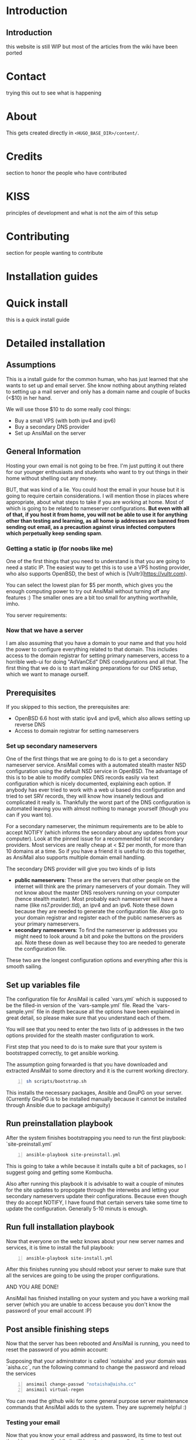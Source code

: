 #+hugo_base_dir: ../
#+hugo_section: ./

* Introduction
:PROPERTIES:
:EXPORT_FILE_NAME: _index
:EXPORT_HUGO_CUSTOM_FRONT_MATTER: :chapter true
:EXPORT_AUTHOR: "Aisha Tammy"
:END:
** Introduction
this website is still WIP but most of the articles from the wiki have been ported
* Contact
:PROPERTIES:
:EXPORT_FILE_NAME: _index
:EXPORT_HUGO_CUSTOM_FRONT_MATTER: :chapter true
:EXPORT_HUGO_SECTION*: contact
:EXPORT_AUTHOR: "Aisha Tammy"
:END:
trying this out to see what is happening

* About
:PROPERTIES:
:EXPORT_FILE_NAME: _index
:EXPORT_HUGO_CUSTOM_FRONT_MATTER: :chapter true
:EXPORT_HUGO_SECTION*: about
:EXPORT_AUTHOR: "Aisha Tammy"
:END:
This gets created directly in ~<HUGO_BASE_DIR>/content/~.

* Credits
:PROPERTIES:
:EXPORT_FILE_NAME: _index
:EXPORT_HUGO_CUSTOM_FRONT_MATTER: :chapter true
:EXPORT_HUGO_SECTION*: credits
:EXPORT_AUTHOR: "Aisha Tammy"
:END:
section to honor the people who have contributed

* KISS
:PROPERTIES:
:EXPORT_FILE_NAME: _index
:EXPORT_HUGO_CUSTOM_FRONT_MATTER: :chapter true
:EXPORT_HUGO_SECTION*: kiss
:EXPORT_AUTHOR: "Aisha Tammy"
:END:
principles of development and what is not the aim of this setup

* Contributing
:PROPERTIES:
:EXPORT_FILE_NAME: _index
:EXPORT_HUGO_CUSTOM_FRONT_MATTER: :chapter true
:EXPORT_HUGO_SECTION*: dev
:EXPORT_AUTHOR: "Aisha Tammy"
:END:
section for people wanting to contribute


* Installation guides
:PROPERTIES:
:EXPORT_FILE_NAME: _index
:EXPORT_HUGO_CUSTOM_FRONT_MATTER: :chapter true
:EXPORT_HUGO_SECTION*: install
:EXPORT_AUTHOR: "Aisha Tammy"
:END:
* Quick install
:PROPERTIES:
:EXPORT_FILE_NAME: quickinstall
:EXPORT_HUGO_SECTION*: install
:EXPORT_AUTHOR: "Aisha Tammy"
:END:
this is a quick install guide

* Detailed installation
:PROPERTIES:
:EXPORT_FILE_NAME: fullinstall
:EXPORT_HUGO_SECTION*: install
:EXPORT_AUTHOR: "Aisha Tammy"
:END:
** Assumptions
   This is a install guide for the common human, who has just learned that she wants to set up and email server.
   She know nothing about anything related to setting up a mail server and only has a domain name and couple of bucks (<$10) in her hand.

   We will use those $10 to do some really cool things:
    - Buy a small VPS (with both ipv4 and ipv6)
    - Buy a secondary DNS provider
    - Set up AnsiMail on the server

** General Information
   Hosting your own email is not going to be free.
   I'm just putting it out there for our younger enthusiasts and students who want to try out things in their home without shelling out any money.

   BUT, that was kind of a lie.
   You could host the email in your house but it is going to require certain considerations. I will mention those in places where appropriate, about what steps to take if you are working at home. Most of which is going to be related to nameserver configurations. **But even with all of that, if you host it from home, you will not be able to use it for anything other than testing and learning, as all home ip addresses are banned from sending out email, as a precaution against virus infected computers which perpetually keep sending spam**.

*** Getting a static ip (for noobs like me)
    One of the first things that you need to understand is that you are going to need a static IP. The easiest way to get this is to use a VPS hosting provider, who also supports OpenBSD, the best of which is [Vultr](https://vultr.com).

    You can select the lowest plan for $5 per month, which gives you the enough computing power to try out AnsiMail without turning off any features :)
    The smaller ones are a bit too small for anything worthwhile, imho.

    You server requirements:

*** Now that we have a server
    I am also assuming that you have a domain to your name and that you hold the power to configure everything related to that domain. This includes access to the domain registrar for setting primary nameservers, access to a horrible web-ui for doing "AdVanCEd" DNS condigurations and all that.
    The first thing that we do is to start making preparations for our DNS setup, which we want to manage ourself.

** Prerequisites
   If you skipped to this section, the prerequisites are:
    - OpenBSD 6.6 host with static ipv4 and ipv6, which also allows setting up reverse DNS
    - Access to domain registrar for setting nameservers

*** Set up secondary nameservers
    One of the first things that we are going to do is to get a secondary nameserver service.
    AnsiMail comes with a automated stealth master NSD configuration using the default NSD service in OpenBSD.
    The advantage of this is to be able to modify complex DNS records easily via text configuration which is nicely documented, explaining each option. If anybody has ever tried to work with a web ui based dns configuration and tried to set SRV records, they will know how insanely tedious and complicated it really is.
    Thankfully the worst part of the DNS configuration is automated leaving you with almost nothing to manage yourself (though you can if you want to).

    For a secondary nameserver, the minimum requirements are to be able to accept NOTIFY (which informs the secondary about any updates from your computer).
    Look at the pinned issue for a recommended list of secondary providers. Most services are really cheap at < $2 per month, for more than 10 domains at a time. So if you have a friend it is useful to do this together, as AnsiMail also supports multiple domain email handling.

    The secondary DNS provider will give you two kinds of ip lists
     - *public nameservers*: These are the servers that other people on the internet will think are the primary nameservers of your domain. They will not know about the master DNS resolvers running on your computer (hence stealth master). Most probably each nameserver will have a name (like ns7.provider.tld), an ipv4 and an ipv6. Note these down because they are needed to generate the configuration file. Also go to your domain registrar and register each of the public nameservers as your primary nameservers.
     - *secondary nameservers*: To find the nameserver ip addresses you might need to look around a bit and poke the buttons on the providers api. Note these down as well because they too are needed to generate the configuration file.

    These two are the longest configuration options and everything after this is smooth sailing.

** Set up variables file

   The configuration file for AnsiMail is called `vars.yml` which is supposed to be the filled-in version of the `vars-sample.yml` file.
   Read the `vars-sample.yml` file in depth because all the options have been explained in great detail, so please make sure that you understand each of them.

   You will see that you need to enter the two lists of ip addresses in the two options provided for the stealth master configuration to work.

   First step that you need to do is to make sure that your system is bootstrapped correctly, to get ansible working.

   The assumption going forwarded is that you have downloaded and extracted AnsiMail to some directory and it is the current working directory.

#+begin_src sh -n
sh scripts/bootstrap.sh
#+end_src

This installs the necessary packages, Ansible and GnuPG on your server.
(Currently GnuPG is to be installed manually because it cannot be installed through Ansible due to package ambiguity)

** Run preinstallation playbook

   After the system finishes bootstrapping you need to run the first playbook: `site-preinstall.yml`

#+begin_src sh -n
ansible-playbook site-preinstall.yml
#+end_src

This is going to take a while because it installs quite a bit of packages, so I suggest going and getting some Kombucha.

Also after running this playbook it is advisable to wait a couple of minutes for the site updates to propogate through the interwebs and letting your secondary nameservers update their configurations. Because even though they do accept NOTIFY, I have found that certain servers take some time to update the configuration. Generally 5-10 minuts is enough.

** Run full installation playbook

Now that everyone on the webz knows about your new server names and services, it is time to install the full playbook:

#+begin_src sh -n
ansible-playbook site-install.yml
#+end_src

After this finishes running you should reboot your server to make sure that all the services are going to be using the proper configurations.

AND YOU ARE DONE!

AnsiMail has finished installing on your system and you have a working mail server (which you are unable to access because you don't know the password of your email account :P)

** Post ansible finishing steps

Now that the server has been rebooted and AnsiMail is running, you need to reset the password of you admin account:

Supposing that your adminstrator is called `notaisha` and your domain was `aisha.cc`, run the following command to change the password and reload the services

#+begin_src sh -n
ansimail change-passwd "notaisha@aisha.cc"
ansimail virtual-regen
#+end_src

You can read the github wiki for some general purpose server maintenance commands that AnsiMail adds to the system. They are supremely helpful :)

*** Testing your email

Now that you know your email address and password, its time to test out the shiny new email while it still has that new-email smell.

There is no web-mail configured yet (it is going to be soon), you need to use an email client to access this server.

Some recommended email clients are:
 - Thunderbird
 - KMail
 - Evolution
 - mutt/neomutt
 - Literally anything in the world, AnsiMail is configured to make everyone auto-detect all ports and domain settings automatically

Your username is `<admin>@<domain.tld>`, where you fill your own credentials and your password is what you set in the previous step.

Try sending mails to some other accounts and see if they reach correctly.

A good test is to go on https://mail-tester.com and see what score you get. You should see a 10/10, cuz this setup is fire.

Don't hesitate to ask any questions on IRC or github. I might not be able to respond immediately but I will try to be fast.

Take care, be safe and get back your privacy from Big Brother :)


* Extra guides
:PROPERTIES:
:EXPORT_FILE_NAME: _index
:EXPORT_HUGO_CUSTOM_FRONT_MATTER: :chapter true
:EXPORT_HUGO_SECTION*: guides
:EXPORT_AUTHOR: "Aisha Tammy"
:END:
extra guides not directly related to base ansimail
* Secondary nameserver overview
:PROPERTIES:
:EXPORT_FILE_NAME: secondary
:EXPORT_HUGO_SECTION*: guides
:EXPORT_AUTHOR: "Aisha Tammy"
:END:
** Secondary and Primary DNS explanations

First let us look at the big picture of the stealth master configuration of a DNS server
- *LARGE, SMALL, MEDIUM* show the computing capabilities of the server.
#+begin_src
-------------------                  -----------------------              ---------------------
|    (SMALL)      |    NOTIFY        |     (MEDIUM)        |   (internal) |    (LARGE)        |
|    Personal     | ---------------> |     Secondary DNS   |<------------>|   Public facing   |
|      VPS        | <--------------- |       server IP     |              |     DNS server    |
|     [ip1]       |    AXFR request  |       [ip2]         |              |      [ip3]        |
-------------------                  -----------------------              ---------------------
       |                                                                            ^  |
       ---------------------------------------------------                          |  |
          two way communication between VPS and user      |                         |  |
                                                          |                         |  |
              -------------------  primary NS query --------------                  |  |
              |     (LARGE)     | <---------------  |    (USER)  |  domain ip query |  |
              |    Registrar    | --------------->  |     user   | ------------------  |
              |                 |   ip3 as primary  |            |<---------------------
              -------------------        NS         --------------     ip1 as address
                                                                          of domain

#+end_src
** Quick overview of DNS
DNS stands for *domain name server/system* and is the first step in establishing communication with a host.\\
DNS is the method to translate a name of the form /https://openbsd.org/ to an ipv4 address, which can be of 
the form *129.128.5.194* or an ipv6 address, which is a lot more complex, of the form *dead:beef*.

** DNS flow overview

A user does not necessarily store all the translation information in their local server.\\
The way a user gets this translation is by querying *primary nameservers* of the domain and making query for the ip of the domain.

*** Primary nameservers
*Primary nameservers* are the one which answer the users query for the /ip/ of a domain.\\
These are queried millions of times a second from different places for different 
domains, hence they are hosted on highly powerful computers.

For the first step, even before communicating with the server, the user must know the /ip/ address of the primary nameservers.\\
The user gets the *primary nameserver* by querying different /registrars/ for the primary nameserver of a domain.\\  
There are a lot of registrars and they have their own methods of making sure that the information between registrars is in sync. 
Typically, you update the /ip/ addresses of the primary nameservers at *your registrar*, where you bought the domain name from, 
and this information is synced all throughout the world very soon (we don't cover explaining /recursive dns/ and other complex things here).\\
This way it is fairly fast for a user to get the *primary nameservers* of your domain.

*** Secondary nameservers
But how does the /primary nameserver/ get the information?

The answer to that is the *stealth master configuration*.\\
The DNS service provider will query your personal VPS for all the information and then will start answering the queries of users.

But the DNS provider does *not* do this through the same servers that it answers queries from.\\
It is done via other /medium/ sized servers, which are called *secondary nameservers*, who query your VPS in two ways
- Either by doing queries periodically, or
- Your VPS sends a notification (*NOTIFY*) to the secondary nameserver, informing them that some change has happened and it should query you asap.

The second method is called the *NOTIFY* from your VPS to the secondary DNS.\\
Hence it is vital to get the DNS service from a provider who supports the *NOTIFY* protocol.

The query made by the secondary nameserver is called a *zone transfer, AXFR,* query, wherein it asks your VPS for the full zone file of the domain.\\  
This method to query for the zone file of a domain from a computer has been exploited to do DDOS attacks and 
needs careful adjustment to only allow the proper IPs to make *AXFR* requests.

Now the DNS providers secondary nameserver will take your zone file and then update the public facing nameservers fairly soon (typically <5 mins).

** Stealth master
For the DNS provider to get the full zone info, it first needs the /IP/ address of your VPS.  \\
This is one of the reasons why hosting services at home is a tough situation as your home address is fairly fickle.

Hence your VPS is the *master* provider of the DNS information, but because it is a small server, we delegate the
responsibility to answer the users queries to the /LARGE/ servers from your DNS service provider.

None of the users ever know that the actual authoritative information is coming stored in a different location, 
/your VPS server/, hence it is called a *stealth master*.

** AnsiMail setup
AnsiMail does this automatically provided that you give the *ip2* and *ip3* in the configuration.

- *ip2* - This is the address that is allowed to make *AXFR* requests and also the address that *NOTIFY* updates are sent to
- *ip3* - This is added in the zone file for a cross check with your registrar to make sure that the proper nameservers are used.

Typically, when you buy a DNS service, they will have the information of the public facing 
nameservers and the secondary namerservers, somewhere in their web ui.\\  
Just take the two lists of ip addresses and add them in the appropriate place in the vars.yml file.
* FreeDNS setup
:PROPERTIES:
:EXPORT_FILE_NAME: freedns
:EXPORT_HUGO_SECTION*: guides
:EXPORT_AUTHOR: "Aisha Tammy"
:END:
** FreeDNS (afraid.org)
Example setup for stealth master configuration using freedns.afraid.org

*** FreeDNS configuration
First make an account on FreeDNS and then go to add *backup dns*:\\
https://freedns.afraid.org/secondary/add.php


[[/images/freedns_secondary_add.png]]


*** Secondary servers
The information related to secondary nameservers is available on their website:  
https://freedns.afraid.org/secondary/instructions.php

[[/images/freedns_secondary_info.png]]

**NOTE**: This still hasn't given you the ip of ns2.afraid.org. You should poke around on their website to find the relevant information or use the `host` command on OpenBSD to get the ip addresses of ns2.afraid.org
```
$ host ns2.afraid.org
ns2.afraid.org has address 69.65.50.223
ns2.afraid.org has IPv6 address 2001:1850:1:5:800::6b
```

** Registrar configuration (namecheap)
You can set up the configuration at your registrar, depending on your provider.  
E.g. on NameCheap:

[[/images/namecheap_dns_configuration.png]]

** AnsiMail configuration

A full vars.yml file as an example is:
#+begin_src yaml -n
domain: aisha.cc
hostname: mail
admin: aisha

additional_domains:
        - name: epsilonknot.xyz
        - name: bsd.ac
          nsd: true

private_interface: tun0

# ip1
ipv4: 108.61.81.40
ipv6: 2001:19f0:5:36b:5400:2ff:fe7f:a634

enable_clamav: true
enable_spamd: true
enable_nsd: true
username_delimiter: "."
rspamd_enable_pretrain: true

additional_udp_ports:
        - 161

# ip2
secondary_nameservers:
        - ipv4: 69.65.50.192 # freedns2
        - ipv6: 2001:1850:1:5:800::6b # freedns2
        - ipv4: 109.201.133.111 # ALL rest are cloudns
        - ipv4: 209.58.140.85
        - ipv4: 54.36.26.145
        - ipv4: 185.206.180.104
        - ipv4: 185.136.96.66
        - ipv4: 185.136.97.66
        - ipv4: 185.136.98.66
        - ipv4: 185.136.99.66
        - ipv4: 185.206.180.193
        - ipv6: 2a00:1768:1001:9::31:1
        - ipv6: 2605:fe80:2100:a013:7::1
        - ipv6: 2a0b:1640:1:1:1:1:8ec:5a47
        - ipv6: 2a06:fb00:1::1:66
        - ipv6: 2a06:fb00:1::2:66
        - ipv6: 2a06:fb00:1::3:66
        - ipv6: 2a06:fb00:1::4:66
        - ipv6: 2a0b:1640:1:3::1

# ip3
public_nameservers:
        - name: freedns2 # this is freedns2
          ipv4: 66.65.50.223
          ipv6: 2001:1850:1:5:800::6b
        - name: pns31 # ALL are cloudns
          ipv4: 185.136.96.66
          ipv6: 2a06:fb00:1::1:66
        - name: pns32
          ipv4: 185.136.97.66
          ipv6: 2a06:fb00:1::2:66
        - name: pns33
          ipv4: 185.136.98.66
          ipv6: 2a06:fb00:1::3:66
        - name: pns34
          ipv4: 185.136.99.66
          ipv6: 2a06:fb00:1::4:66
        - name: ns31
          ipv4: 109.201.133.111
          ipv6: 2a00:1768:1001:9::31:1 
        - name: ns32
          ipv4: 209.58.140.85
          ipv6: 2605:fe80:2100:a013:7::1 
        - name: ns33
          ipv4: 54.36.26.145
        - name: ns34
          ipv4: 185.206.180.104
          ipv6: 2a0b:1640:1:1:1:1:8ec:5a47 
#+end_src
* Manual DNS setup
:PROPERTIES:
:EXPORT_FILE_NAME: manualdns
:EXPORT_HUGO_SECTION*: guides
:EXPORT_AUTHOR: "Aisha Tammy"
:END:
If for some reason you have decided to not /enable_nsd/ and want to do it manually,
I have outlined the necessary steps for creating records at your *DNS provider*.

** Assumptions
- Your domain name: /pdomain.abc/ (for primary domain)
- You have configured an *A record* for /ansimail.pdomain.abc/, so that it points to the current server.
- Your host server has *reverse DNS* resolving to /ansimail.pdomain.abc/.
- You are configuring dns for a secondary domain /sdomain.xyz/.\\
    (It does not need to be secondary, /sdomain.xyz/ could be the same as /pdomain.abc/)

*TTL* is the default ttl you would like to put, in AnsiMail it is set to /10800/.
** CNAME records for /sdomain.xyz/
#+begin_src
autoconfig.sdomain.xyz.          TTL IN CNAME ansimail.pdomain.abc.
autodiscover.sdomain.xyz.        TTL IN CNAME ansimail.pdomain.abc.
openpgpkey.sdomain.xyz.          TTL IN CNAME ansimail.pdomain.abc.
wkd.sdomain.xyz.                 TTL IN CNAME ansimail.pdomain.abc.
mta-sts.sdomain.xyz.             TTL IN CNAME ansimail.pdomain.abc.
imap.sdomain.xyz.                TTL IN CNAME ansimail.pdomain.abc.
pop3.sdomain.xyz.                TTL IN CNAME ansimail.pdomain.abc.
smtp.sdomain.xyz.                TTL IN CNAME ansimail.pdomain.abc.
#+end_src

** MX records for /sdomain.xyz/
#+begin_src
@                                TTL IN MX 0 ansimail.pdomain.abc.
#+end_src
This tells the world that the mail for /sdomain.xyz/ is handled by /ansimail.pdomain.abc/
** TXT records for /sdomain.xyz/
#+begin_src
sdomain.xyz.                     TTL IN TXT "v=spf1 mx:pdomain.abc -all"
_dmarc.sdomain.xyz.              TTL IN TXT "v=DMARC1;p=reject;pct=100;rua=mailto:dmarcreports@pdomain.abc"
_smtp._tls.sdomain.xyz.          TTL IN TXT "v=TLSRPTv1;rua=mailto:tlsreports@pdomain.abc;"
ansimail._domainkey.sdomain.xyz. TTL IN TXT "v=DKIM1;k=rsa;p={ANSIMAILKEY}"
#+end_src
where *{ANSIMAILKEY}* is the key stored in */etc/ansimail/dkim/ansimail.pdomain.abc.pub* 
and */etc/ansimail/dkim/ansimail.pdomain.abc.txt*.

*NOTE*: Depending on your DNS provider the key generated by AnsiMail is going to be too 
large to fit in one record. You will have to contact your DNS provider to see how 
to fit a large key into a TXT record. The work around this is to store more than one string 
in a DNS record (yes, this is possible to do, but the implementation depends on your 
hosting providers UI).\\
AnsiMail breaks down the record into correct sizes and stores it in the text files above.
#+begin_src
( "v=DKIM1;k=rsa;p=OQWcn812jW..." "....UnsdU;" )
#+end_src

** SRV records for /sdomain.xyz/
Needed for setting up older client software (and also Microsoft/iOS)
#+begin_src
_submissions._tcp.sdomain.xyz.   TTL IN SRV 0 1 465 smtp.sdomain.xyz.
_submission._tcp.sdomain.xyz.    TTL IN SRV 0 1 587 smtp.sdomain.xyz.
_imaps._tcp.sdomain.xyz.         TTL IN SRV 0 1 993 imap.sdomain.xyz.
_pop3s._tcp.sdomain.xyz.         TTL IN SRV 0 1 995 pop3.sdomain.xyz.
_imap._tcp.sdomain.xyz.          TTL IN SRV 0 0 0   .                   (OPTIONAL, depending on DNS provider compatibility)
_pop3._tcp.sdomain.xyz.          TTL IN SRV 0 0 0   .                   (OPTIONAL, depending on DNS provider compatibility)
#+end_src
** Extra SRV records for setting up openpgpkey using GnuPG
#+begin_src
_openpgpkey._tcp.sdomain.xyz.    TTL IN SRV 0 0 443 wkd.sdomain.xyz.
#+end_src
** SRV records for autodiscover in Microsoft
#+begin_src
_autodiscover._tcp.sdomain.xyz.  TTL IN SRV 0 0 443 autodiscover.sdomain.xyz.
#+end_src

* Usage
:PROPERTIES:
:EXPORT_FILE_NAME: _index
:EXPORT_HUGO_CUSTOM_FRONT_MATTER: :chapter true
:EXPORT_HUGO_SECTION*: usage
:EXPORT_AUTHOR: "Aisha Tammy"
:END:
* Backup
:PROPERTIES:
:EXPORT_FILE_NAME: backup
:EXPORT_HUGO_SECTION*: usage
:EXPORT_AUTHOR: "Aisha Tammy"
:END:
list of things to backup
** non-replaceable files
These files are generated over time when using AnsiMail and cannot be restored by the ansible scripts
#+begin_src sh -n
# ansimail config files folder
/etc/ansimail/
# ansimail-passwd home folder
#  - contains ssh keys of users
/var/ansimail-passwd/
# ansimail user home folder
#  - contains important gpg keys
/var/ansimail-home/
# published gpg keys of users
/var/www/openpgpkey/
# and of course, the whole mails folder
/var/ansimail/
#+end_src

